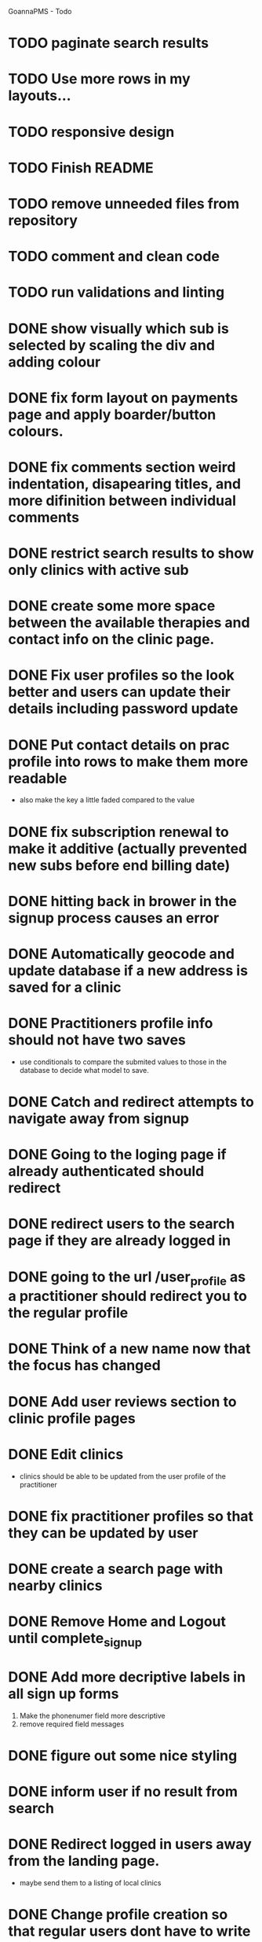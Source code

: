 
GoannaPMS - Todo

* TODO paginate search results
* TODO Use more rows in my layouts...
* TODO responsive design
* TODO Finish README
* TODO remove unneeded files from repository
* TODO comment and clean code
* TODO run validations and linting

* DONE show visually which sub is selected by scaling the div and adding colour
  CLOSED: [2020-05-07 Thu 15:28]
* DONE fix form layout on payments page and apply boarder/button colours. 
  CLOSED: [2020-05-07 Thu 15:28]
* DONE fix comments section weird indentation, disapearing titles, and more difinition between individual comments
  CLOSED: [2020-05-06 Wed 05:39]
* DONE restrict search results to show only clinics with active sub
  CLOSED: [2020-05-06 Wed 11:15]
* DONE create some more space between the available therapies and contact info on the clinic page.
  CLOSED: [2020-05-06 Wed 05:42]
* DONE Fix user profiles so the look better and users can update their details including password update
  CLOSED: [2020-05-06 Wed 05:38]
* DONE Put contact details on prac profile into rows to make them more readable
  CLOSED: [2020-05-04 Mon 14:03]
  - also make the key a little faded compared to the value
* DONE fix subscription renewal to make it additive (actually prevented new subs before end billing date)
  CLOSED: [2020-05-04 Mon 19:31]
* DONE hitting back in brower in the signup process causes an error
  CLOSED: [2020-05-02 Sat 14:34]
* DONE Automatically geocode and update database if a new address is saved for a clinic
  CLOSED: [2020-05-04 Mon 14:01]
* DONE Practitioners profile info should not have two saves
  CLOSED: [2020-05-04 Mon 13:35]
  - use conditionals to compare the submited values to those in the database to decide what model to save.
* DONE Catch and redirect attempts to navigate away from signup
  CLOSED: [2020-05-02 Sat 14:36]
* DONE Going to the loging page if already authenticated should redirect
  CLOSED: [2020-05-02 Sat 09:49]
* DONE redirect users to the search page if they are already logged in
  CLOSED: [2020-05-01 Fri 07:21]
* DONE going to the url /user_profile as a practitioner should redirect you to the regular profile 
  CLOSED: [2020-05-01 Fri 07:19]
* DONE Think of a new name now that the focus has changed
  CLOSED: [2020-04-11 Sat 16:00]

* DONE Add user reviews section to clinic profile pages
  CLOSED: [2020-04-11 Sat 15:59]
* DONE Edit clinics
  CLOSED: [2020-04-11 Sat 15:59]
  - clinics should be able to be updated from the user profile of the
    practitioner
* DONE fix practitioner profiles so that they can be updated by user
* DONE create a search page with nearby clinics
  CLOSED: [2020-04-30 Thu 22:03]
* DONE Remove Home and Logout until complete_signup
  CLOSED: [2020-04-29 Wed 11:09]
* DONE Add more decriptive labels in all sign up forms
  CLOSED: [2020-04-29 Wed 11:09]
  1. Make the phonenumer field more descriptive
  2. remove required field messages

* DONE figure out some nice styling
  CLOSED: [2020-04-29 Wed 11:09]
* DONE inform user if no result from search
  CLOSED: [2020-04-29 Wed 11:09]
* DONE Redirect logged in users away from the landing page.
  CLOSED: [2020-04-30 Thu 22:04]
  - maybe send them to a listing of local clinics
* DONE Change profile creation so that regular users dont have to write a bio
  CLOSED: [2020-02-24 Mon 11:04]
* DONE fix map view in clinic profile. It should center on the clinic, not the users location
  CLOSED: [2020-02-18 Tue 16:43]
  :PROPERTIES:
  :ID:       05310eb7-6521-4288-a2b9-770c163c779f
  :END:

* DONE Edit models
  CLOSED: [2020-02-24 Mon 11:04]
  - Add Field for website to clinic models
  - Remove bio from regular site users
* DONE Fix markers on search page parsing the wrong url
  CLOSED: [2020-02-18 Tue 17:31]
* DONE create a search listing page  
  CLOSED: [2020-02-18 Tue 16:31]
- That is displayed after a pin is selected from the map or a search is performed
- should show either the first result displayed with the rest in a collapsed view
- should display the selected pin first, plus the next 5 closest clinics 

* DONE integrate current clinic reg form with google maps package
  CLOSED: [2020-02-04 Tue 17:39]

* DONE Create forms for personal info and clinic   
  CLOSED: [2020-01-19 Sun 12:10]

* DONE Create forms
1. For sign up either as a patient or practitioner
2. To add extra personal details.
3. To register a clinic.
   
* DONE Create a model for clinics to be registered
  CLOSED: [2020-01-19 Sun 12:09]
1. Model needs to allow for a clinic to be associated with a practitioner

  CLOSED: [2020-01-19 Sun 12:09]
* DONE extend user model for patients
  CLOSED: [2020-01-12 Sun 18:38]
1. Create model that adds extra personal details for patients that sign up.
2. The model needs to be associated with an authenticated user. 
   
* DONE extend user model for practitioners
  CLOSED: [2020-01-19 Sun 12:09]
  

---------------------- for after assesment
* TODO Create a notification system using messages/email to alert users about new reviews 
* TODO start planning the scheduler
1. The scheduler is the calendaring app.
2. It should be a single page javascript application
3. It should use CSS grid

* TODO Separate search function into it's own module/class
  - this is half done. Search is now a function that can be called from anywhere

* TODO Email password resets for the login screen
* TODO Create unit tests for views
* TODO create contacts page

           
 

